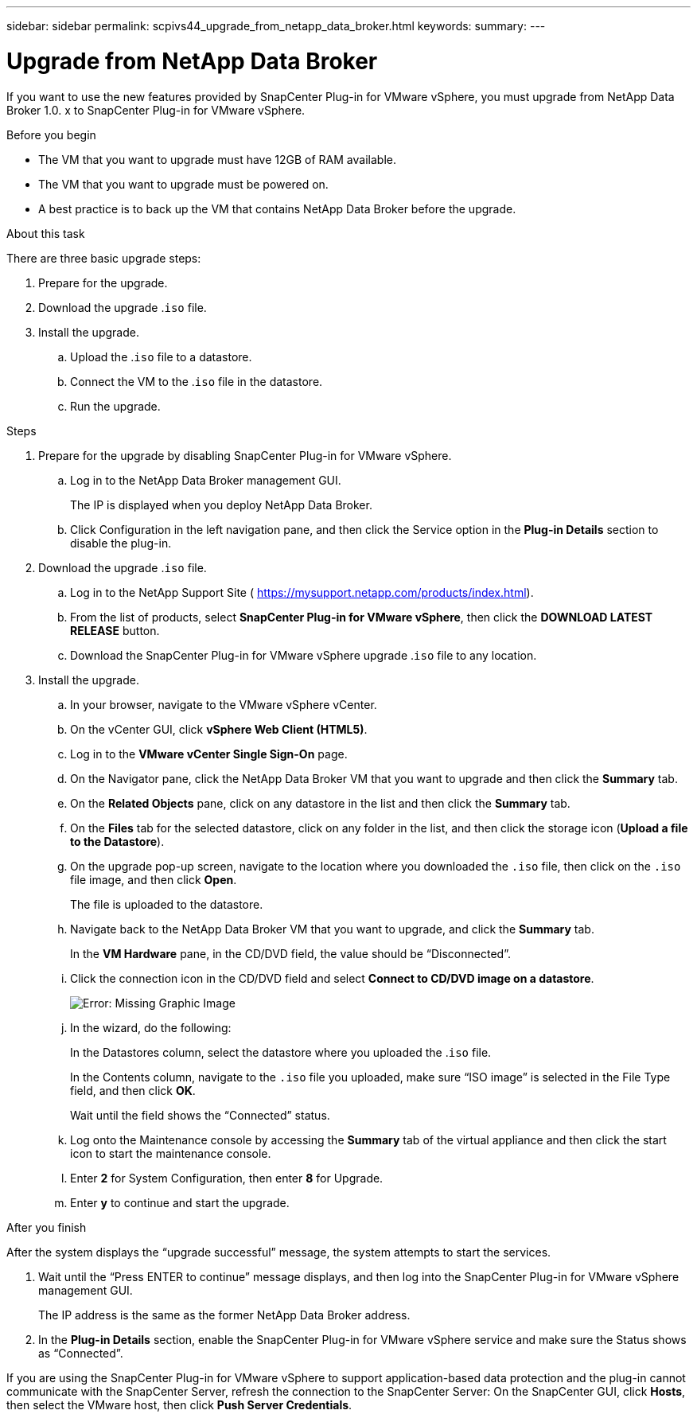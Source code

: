 ---
sidebar: sidebar
permalink: scpivs44_upgrade_from_netapp_data_broker.html
keywords:
summary:
---

= Upgrade from NetApp Data Broker
:hardbreaks:
:nofooter:
:icons: font
:linkattrs:
:imagesdir: ./media/

//
// This file was created with NDAC Version 2.0 (August 17, 2020)
//
// 2020-09-09 12:24:28.839773
//

[.lead]
If you want to use the new features provided by SnapCenter Plug-in for VMware vSphere, you must upgrade from NetApp Data Broker 1.0. x to SnapCenter Plug-in for VMware vSphere.

.Before you begin

* The VM that you want to upgrade must have 12GB of RAM available.
* The VM that you want to upgrade must be powered on.
* A best practice is to back up the VM that contains NetApp Data Broker before the upgrade.

.About this task

There are three basic upgrade steps:

. Prepare for the upgrade.
. Download the upgrade .`iso` file.
. Install the upgrade.
.. Upload the .`iso` file to a datastore.
.. Connect the VM to the .`iso` file in the datastore.
.. Run the upgrade.

.Steps

. Prepare for the upgrade by disabling SnapCenter Plug-in for VMware vSphere.
.. Log in to the NetApp Data Broker management GUI.
+
The IP is displayed when you deploy NetApp Data Broker.

.. Click Configuration in the left navigation pane, and then click the Service option in the *Plug-in Details* section to disable the plug-in.
. Download the upgrade .`iso` file.
.. Log in to the NetApp Support Site ( https://mysupport.netapp.com/products/index.html[https://mysupport.netapp.com/products/index.html^]).
.. From the list of products, select *SnapCenter Plug-in for VMware vSphere*, then click the *DOWNLOAD LATEST RELEASE* button.
.. Download the SnapCenter Plug-in for VMware vSphere upgrade .`iso` file to any location.
. Install the upgrade.
.. In your browser, navigate to the VMware vSphere vCenter.
.. On the vCenter GUI, click *vSphere Web Client (HTML5)*.
.. Log in to the *VMware vCenter Single Sign-On* page.
.. On the Navigator pane, click the NetApp Data Broker VM that you want to upgrade and then click the *Summary* tab.
..  On the *Related Objects* pane, click on any datastore in the list and then click the *Summary* tab.
.. On the *Files* tab for the selected datastore, click on any folder in the list, and then click the storage icon (*Upload a file to the Datastore*).
.. On the upgrade pop-up screen, navigate to the location where you downloaded the `.iso` file, then click on the `.iso` file image, and then click *Open*.
+
The file is uploaded to the datastore.

.. Navigate back to the NetApp Data Broker VM that you want to upgrade, and click the *Summary* tab.
+
In the *VM Hardware* pane, in the CD/DVD field, the value should be “Disconnected”.

.. Click the connection icon in the CD/DVD field and select *Connect to CD/DVD image on a datastore*.
+
image:scpivs44_image32.png[Error: Missing Graphic Image]
+
.. In the wizard, do the following:
+
In the Datastores column, select the datastore where you uploaded the .`iso` file.
+
In the Contents column, navigate to the `.iso` file you uploaded, make sure “ISO image” is selected in the File Type field, and then click *OK*.
+
Wait until the field shows the “Connected” status.

.. Log onto the Maintenance console by accessing the *Summary* tab of the virtual appliance and then click the start icon to start the maintenance console.
.. Enter *2* for System Configuration, then enter *8* for Upgrade.
.. Enter *y* to continue and start the upgrade.

.After you finish

After the system displays the “upgrade successful” message, the system attempts to start the services.

. Wait until the “Press ENTER to continue” message displays, and then log into the SnapCenter Plug-in for VMware vSphere management GUI.
+
The IP address is the same as the former NetApp Data Broker address.

. In the *Plug-in Details* section, enable the SnapCenter Plug-in for VMware vSphere service and make sure the Status shows as “Connected”.

If you are using the SnapCenter Plug-in for VMware vSphere to support application-based data protection and the plug-in cannot communicate with the SnapCenter Server, refresh the connection to the SnapCenter Server: On the SnapCenter GUI, click *Hosts*, then select the VMware host, then click *Push Server Credentials*.
